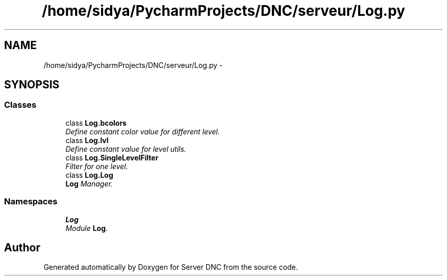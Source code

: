 .TH "/home/sidya/PycharmProjects/DNC/serveur/Log.py" 3 "Wed Apr 15 2015" "Version 1.0" "Server DNC" \" -*- nroff -*-
.ad l
.nh
.SH NAME
/home/sidya/PycharmProjects/DNC/serveur/Log.py \- 
.SH SYNOPSIS
.br
.PP
.SS "Classes"

.in +1c
.ti -1c
.RI "class \fBLog\&.bcolors\fP"
.br
.RI "\fIDefine constant color value for different level\&. \fP"
.ti -1c
.RI "class \fBLog\&.lvl\fP"
.br
.RI "\fIDefine constant value for level utils\&. \fP"
.ti -1c
.RI "class \fBLog\&.SingleLevelFilter\fP"
.br
.RI "\fIFilter for one level\&. \fP"
.ti -1c
.RI "class \fBLog\&.Log\fP"
.br
.RI "\fI\fBLog\fP Manager\&. \fP"
.in -1c
.SS "Namespaces"

.in +1c
.ti -1c
.RI " \fBLog\fP"
.br
.RI "\fIModule \fBLog\fP\&. \fP"
.in -1c
.SH "Author"
.PP 
Generated automatically by Doxygen for Server DNC from the source code\&.
